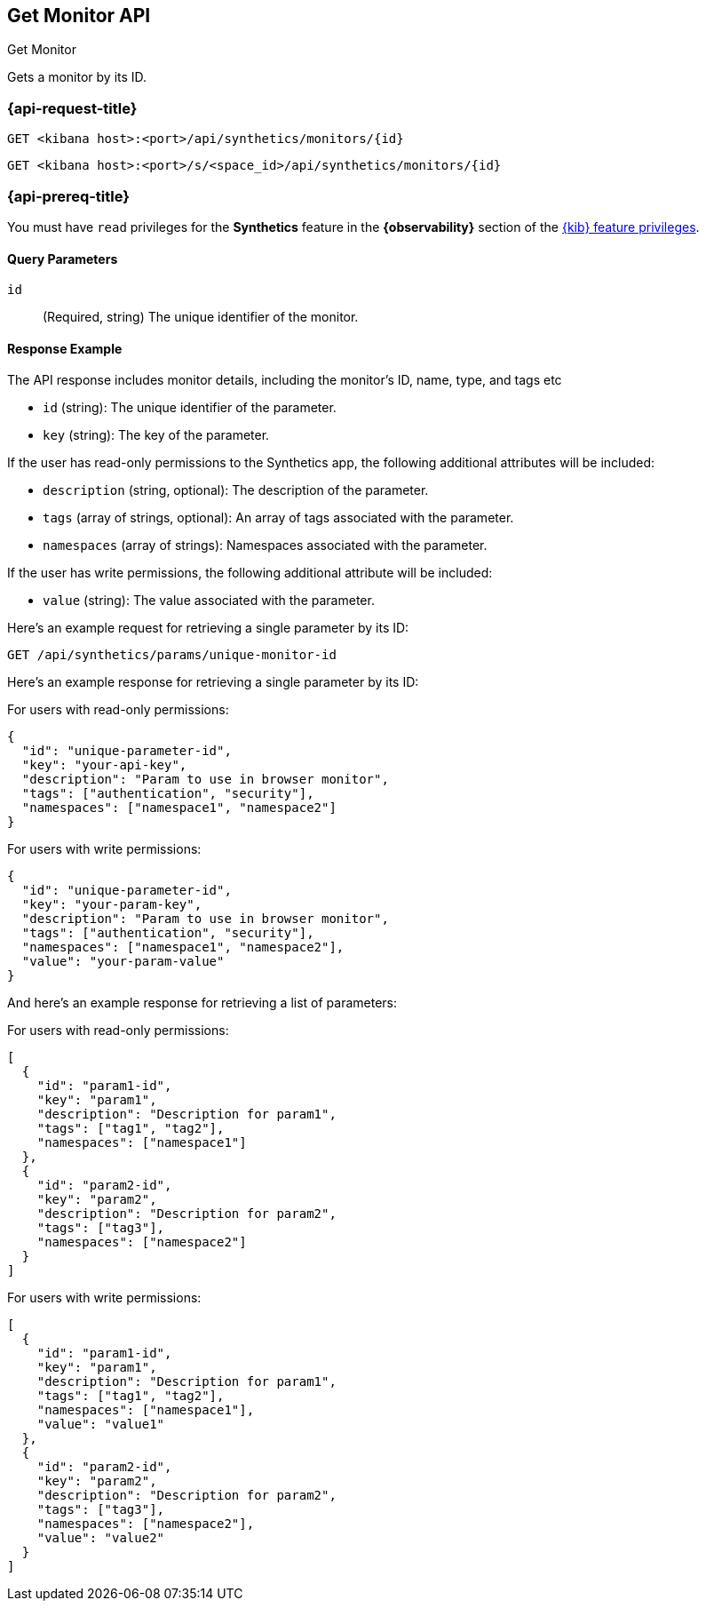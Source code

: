 [[get-monitor-api]]
== Get Monitor API
++++
<titleabbrev>Get Monitor</titleabbrev>
++++

Gets a monitor by its ID.

=== {api-request-title}

`GET <kibana host>:<port>/api/synthetics/monitors/{id}`

`GET <kibana host>:<port>/s/<space_id>/api/synthetics/monitors/{id}`

=== {api-prereq-title}

You must have `read` privileges for the *Synthetics* feature in the *{observability}* section of the
<<kibana-feature-privileges,{kib} feature privileges>>.

[[parameters-get-query-params]]
==== Query Parameters

`id`::
(Required, string) The unique identifier of the monitor. 
[[monitors-get-response-example]]
==== Response Example

The API response includes monitor details, including the monitor's ID, name, type, and tags etc

- `id` (string): The unique identifier of the parameter.
- `key` (string): The key of the parameter.

If the user has read-only permissions to the Synthetics app, the following additional attributes will be included:

- `description` (string, optional): The description of the parameter.
- `tags` (array of strings, optional): An array of tags associated with the parameter.
- `namespaces` (array of strings): Namespaces associated with the parameter.

If the user has write permissions, the following additional attribute will be included:

- `value` (string): The value associated with the parameter.


Here's an example request for retrieving a single parameter by its ID:

[source,sh]
--------------------------------------------------
GET /api/synthetics/params/unique-monitor-id
--------------------------------------------------


Here's an example response for retrieving a single parameter by its ID:

For users with read-only permissions:

[source,json]
--------------------------------------------------
{
  "id": "unique-parameter-id",
  "key": "your-api-key",
  "description": "Param to use in browser monitor",
  "tags": ["authentication", "security"],
  "namespaces": ["namespace1", "namespace2"]
}
--------------------------------------------------

For users with write permissions:

[source,json]
--------------------------------------------------
{
  "id": "unique-parameter-id",
  "key": "your-param-key",
  "description": "Param to use in browser monitor",
  "tags": ["authentication", "security"],
  "namespaces": ["namespace1", "namespace2"],
  "value": "your-param-value"
}
--------------------------------------------------

And here's an example response for retrieving a list of parameters:

For users with read-only permissions:

[source,json]
--------------------------------------------------
[
  {
    "id": "param1-id",
    "key": "param1",
    "description": "Description for param1",
    "tags": ["tag1", "tag2"],
    "namespaces": ["namespace1"]
  },
  {
    "id": "param2-id",
    "key": "param2",
    "description": "Description for param2",
    "tags": ["tag3"],
    "namespaces": ["namespace2"]
  }
]
--------------------------------------------------

For users with write permissions:

[source,json]
--------------------------------------------------
[
  {
    "id": "param1-id",
    "key": "param1",
    "description": "Description for param1",
    "tags": ["tag1", "tag2"],
    "namespaces": ["namespace1"],
    "value": "value1"
  },
  {
    "id": "param2-id",
    "key": "param2",
    "description": "Description for param2",
    "tags": ["tag3"],
    "namespaces": ["namespace2"],
    "value": "value2"
  }
]
--------------------------------------------------